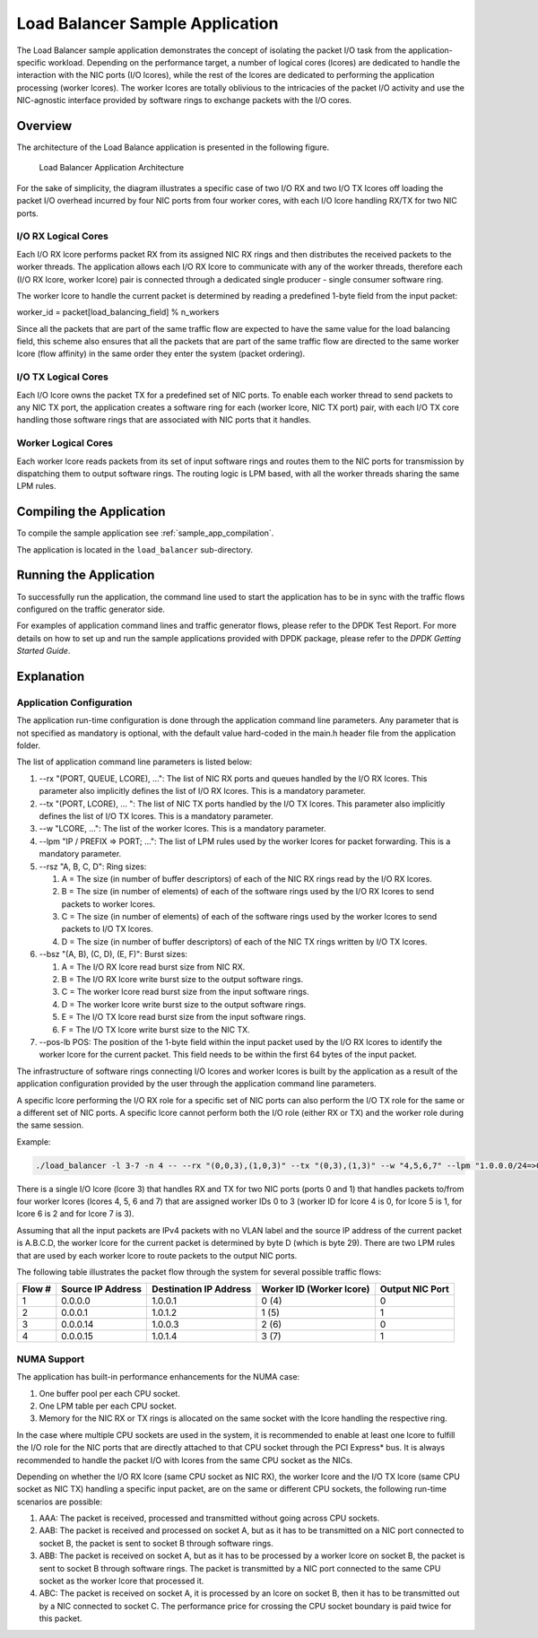 ..  BSD LICENSE
    Copyright(c) 2010-2014 Intel Corporation. All rights reserved.
    All rights reserved.

    Redistribution and use in source and binary forms, with or without
    modification, are permitted provided that the following conditions
    are met:

    * Redistributions of source code must retain the above copyright
    notice, this list of conditions and the following disclaimer.
    * Redistributions in binary form must reproduce the above copyright
    notice, this list of conditions and the following disclaimer in
    the documentation and/or other materials provided with the
    distribution.
    * Neither the name of Intel Corporation nor the names of its
    contributors may be used to endorse or promote products derived
    from this software without specific prior written permission.

    THIS SOFTWARE IS PROVIDED BY THE COPYRIGHT HOLDERS AND CONTRIBUTORS
    "AS IS" AND ANY EXPRESS OR IMPLIED WARRANTIES, INCLUDING, BUT NOT
    LIMITED TO, THE IMPLIED WARRANTIES OF MERCHANTABILITY AND FITNESS FOR
    A PARTICULAR PURPOSE ARE DISCLAIMED. IN NO EVENT SHALL THE COPYRIGHT
    OWNER OR CONTRIBUTORS BE LIABLE FOR ANY DIRECT, INDIRECT, INCIDENTAL,
    SPECIAL, EXEMPLARY, OR CONSEQUENTIAL DAMAGES (INCLUDING, BUT NOT
    LIMITED TO, PROCUREMENT OF SUBSTITUTE GOODS OR SERVICES; LOSS OF USE,
    DATA, OR PROFITS; OR BUSINESS INTERRUPTION) HOWEVER CAUSED AND ON ANY
    THEORY OF LIABILITY, WHETHER IN CONTRACT, STRICT LIABILITY, OR TORT
    (INCLUDING NEGLIGENCE OR OTHERWISE) ARISING IN ANY WAY OUT OF THE USE
    OF THIS SOFTWARE, EVEN IF ADVISED OF THE POSSIBILITY OF SUCH DAMAGE.

Load Balancer Sample Application
================================

The Load Balancer sample application demonstrates the concept of isolating the packet I/O task
from the application-specific workload.
Depending on the performance target,
a number of logical cores (lcores) are dedicated to handle the interaction with the NIC ports (I/O lcores),
while the rest of the lcores are dedicated to performing the application processing (worker lcores).
The worker lcores are totally oblivious to the intricacies of the packet I/O activity and
use the NIC-agnostic interface provided by software rings to exchange packets with the I/O cores.

Overview
--------

The architecture of the Load Balance application is presented in the following figure.

.. _figure_load_bal_app_arch:

.. figure:: img/load_bal_app_arch.*

   Load Balancer Application Architecture


For the sake of simplicity, the diagram illustrates a specific case of two I/O RX and two I/O TX lcores off loading the packet I/O
overhead incurred by four NIC ports from four worker cores, with each I/O lcore handling RX/TX for two NIC ports.

I/O RX Logical Cores
~~~~~~~~~~~~~~~~~~~~

Each I/O RX lcore performs packet RX from its assigned NIC RX rings and then distributes the received packets to the worker threads.
The application allows each I/O RX lcore to communicate with any of the worker threads,
therefore each (I/O RX lcore, worker lcore) pair is connected through a dedicated single producer - single consumer software ring.

The worker lcore to handle the current packet is determined by reading a predefined 1-byte field from the input packet:

worker_id = packet[load_balancing_field] % n_workers

Since all the packets that are part of the same traffic flow are expected to have the same value for the load balancing field,
this scheme also ensures that all the packets that are part of the same traffic flow are directed to the same worker lcore (flow affinity)
in the same order they enter the system (packet ordering).

I/O TX Logical Cores
~~~~~~~~~~~~~~~~~~~~

Each I/O lcore owns the packet TX for a predefined set of NIC ports. To enable each worker thread to send packets to any NIC TX port,
the application creates a software ring for each (worker lcore, NIC TX port) pair,
with each I/O TX core handling those software rings that are associated with NIC ports that it handles.

Worker Logical Cores
~~~~~~~~~~~~~~~~~~~~

Each worker lcore reads packets from its set of input software rings and
routes them to the NIC ports for transmission by dispatching them to output software rings.
The routing logic is LPM based, with all the worker threads sharing the same LPM rules.

Compiling the Application
-------------------------

To compile the sample application see :ref:`sample_app_compilation`.

The application is located in the ``load_balancer`` sub-directory.

Running the Application
-----------------------

To successfully run the application,
the command line used to start the application has to be in sync with the traffic flows configured on the traffic generator side.

For examples of application command lines and traffic generator flows, please refer to the DPDK Test Report.
For more details on how to set up and run the sample applications provided with DPDK package,
please refer to the *DPDK Getting Started Guide*.

Explanation
-----------

Application Configuration
~~~~~~~~~~~~~~~~~~~~~~~~~

The application run-time configuration is done through the application command line parameters.
Any parameter that is not specified as mandatory is optional,
with the default value hard-coded in the main.h header file from the application folder.

The list of application command line parameters is listed below:

#.  --rx "(PORT, QUEUE, LCORE), ...": The list of NIC RX ports and queues handled by the I/O RX lcores.
    This parameter also implicitly defines the list of I/O RX lcores. This is a mandatory parameter.

#.  --tx "(PORT, LCORE), ... ": The list of NIC TX ports handled by the I/O TX lcores.
    This parameter also implicitly defines the list of I/O TX lcores.
    This is a mandatory parameter.

#.  --w "LCORE, ...": The list of the worker lcores. This is a mandatory parameter.

#.  --lpm "IP / PREFIX => PORT; ...": The list of LPM rules used by the worker lcores for packet forwarding.
    This is a mandatory parameter.

#.  --rsz "A, B, C, D": Ring sizes:

    #.  A = The size (in number of buffer descriptors) of each of the NIC RX rings read by the I/O RX lcores.

    #.  B = The size (in number of elements) of each of the software rings used by the I/O RX lcores to send packets to worker lcores.

    #.  C = The size (in number of elements) of each of the software rings used by the worker lcores to send packets to I/O TX lcores.

    #.  D = The size (in number of buffer descriptors) of each of the NIC TX rings written by I/O TX lcores.

#.  --bsz "(A, B), (C, D), (E, F)": Burst sizes:

    #.  A = The I/O RX lcore read burst size from NIC RX.

    #.  B = The I/O RX lcore write burst size to the output software rings.

    #.  C = The worker lcore read burst size from the input software rings.

    #.  D = The worker lcore write burst size to the output software rings.

    #.  E = The I/O TX lcore read burst size from the input software rings.

    #.  F = The I/O TX lcore write burst size to the NIC TX.

#.  --pos-lb POS: The position of the 1-byte field within the input packet used by the I/O RX lcores
    to identify the worker lcore for the current packet.
    This field needs to be within the first 64 bytes of the input packet.

The infrastructure of software rings connecting I/O lcores and worker lcores is built by the application
as a result of the application configuration provided by the user through the application command line parameters.

A specific lcore performing the I/O RX role for a specific set of NIC ports can also perform the I/O TX role
for the same or a different set of NIC ports.
A specific lcore cannot perform both the I/O role (either RX or TX) and the worker role during the same session.

Example:

.. code-block:: console

    ./load_balancer -l 3-7 -n 4 -- --rx "(0,0,3),(1,0,3)" --tx "(0,3),(1,3)" --w "4,5,6,7" --lpm "1.0.0.0/24=>0; 1.0.1.0/24=>1;" --pos-lb 29

There is a single I/O lcore (lcore 3) that handles RX and TX for two NIC ports (ports 0 and 1) that
handles packets to/from four worker lcores (lcores 4, 5, 6 and 7) that
are assigned worker IDs 0 to 3 (worker ID for lcore 4 is 0, for lcore 5 is 1, for lcore 6 is 2 and for lcore 7 is 3).

Assuming that all the input packets are IPv4 packets with no VLAN label and the source IP address of the current packet is A.B.C.D,
the worker lcore for the current packet is determined by byte D (which is byte 29).
There are two LPM rules that are used by each worker lcore to route packets to the output NIC ports.

The following table illustrates the packet flow through the system for several possible traffic flows:

+------------+----------------+-----------------+------------------------------+--------------+
| **Flow #** | **Source**     | **Destination** | **Worker ID (Worker lcore)** | **Output**   |
|            | **IP Address** | **IP Address**  |                              | **NIC Port** |
|            |                |                 |                              |              |
+============+================+=================+==============================+==============+
| 1          | 0.0.0.0        | 1.0.0.1         | 0 (4)                        | 0            |
|            |                |                 |                              |              |
+------------+----------------+-----------------+------------------------------+--------------+
| 2          | 0.0.0.1        | 1.0.1.2         | 1 (5)                        | 1            |
|            |                |                 |                              |              |
+------------+----------------+-----------------+------------------------------+--------------+
| 3          | 0.0.0.14       | 1.0.0.3         | 2 (6)                        | 0            |
|            |                |                 |                              |              |
+------------+----------------+-----------------+------------------------------+--------------+
| 4          | 0.0.0.15       | 1.0.1.4         | 3 (7)                        | 1            |
|            |                |                 |                              |              |
+------------+----------------+-----------------+------------------------------+--------------+

NUMA Support
~~~~~~~~~~~~

The application has built-in performance enhancements for the NUMA case:

#.  One buffer pool per each CPU socket.

#.  One LPM table per each CPU socket.

#.  Memory for the NIC RX or TX rings is allocated on the same socket with the lcore handling the respective ring.

In the case where multiple CPU sockets are used in the system,
it is recommended to enable at least one lcore to fulfill the I/O role for the NIC ports that
are directly attached to that CPU socket through the PCI Express* bus.
It is always recommended to handle the packet I/O with lcores from the same CPU socket as the NICs.

Depending on whether the I/O RX lcore (same CPU socket as NIC RX),
the worker lcore and the I/O TX lcore (same CPU socket as NIC TX) handling a specific input packet,
are on the same or different CPU sockets, the following run-time scenarios are possible:

#.  AAA: The packet is received, processed and transmitted without going across CPU sockets.

#.  AAB: The packet is received and processed on socket A,
    but as it has to be transmitted on a NIC port connected to socket B,
    the packet is sent to socket B through software rings.

#.  ABB: The packet is received on socket A, but as it has to be processed by a worker lcore on socket B,
    the packet is sent to socket B through software rings.
    The packet is transmitted by a NIC port connected to the same CPU socket as the worker lcore that processed it.

#.  ABC: The packet is received on socket A, it is processed by an lcore on socket B,
    then it has to be transmitted out by a NIC connected to socket C.
    The performance price for crossing the CPU socket boundary is paid twice for this packet.
